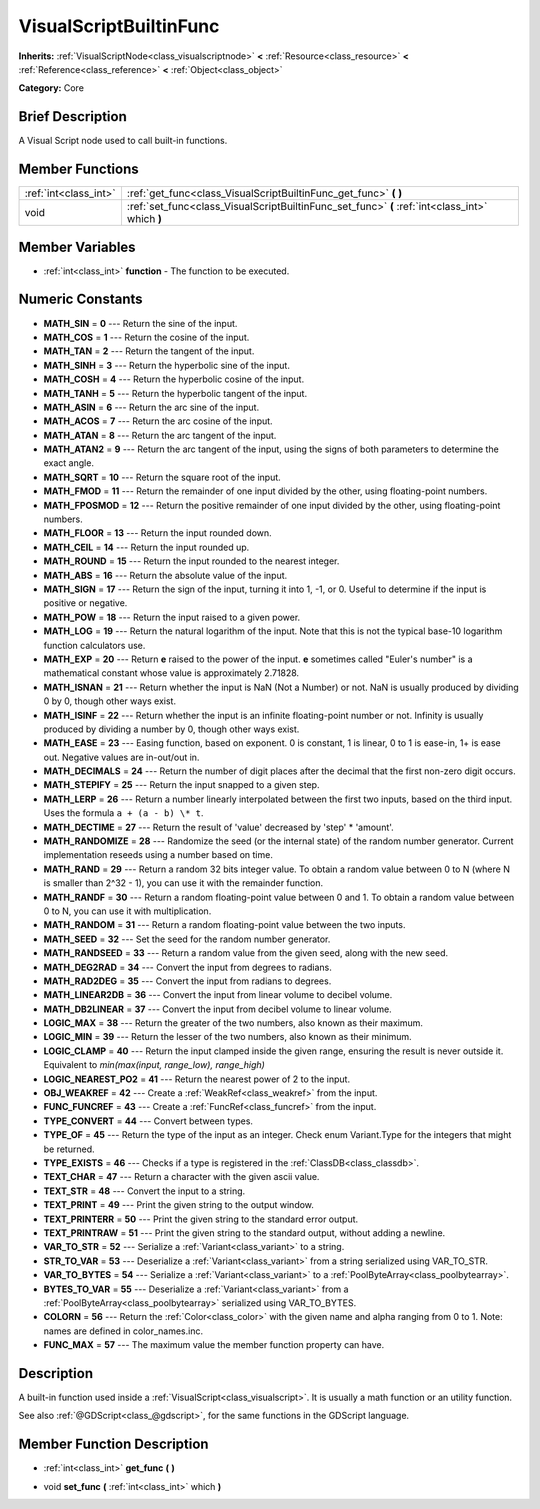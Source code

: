 .. Generated automatically by doc/tools/makerst.py in Godot's source tree.
.. DO NOT EDIT THIS FILE, but the VisualScriptBuiltinFunc.xml source instead.
.. The source is found in doc/classes or modules/<name>/doc_classes.

.. _class_VisualScriptBuiltinFunc:

VisualScriptBuiltinFunc
=======================

**Inherits:** :ref:`VisualScriptNode<class_visualscriptnode>` **<** :ref:`Resource<class_resource>` **<** :ref:`Reference<class_reference>` **<** :ref:`Object<class_object>`

**Category:** Core

Brief Description
-----------------

A Visual Script node used to call built-in functions.

Member Functions
----------------

+------------------------+---------------------------------------------------------------------------------------------------+
| :ref:`int<class_int>`  | :ref:`get_func<class_VisualScriptBuiltinFunc_get_func>`  **(** **)**                              |
+------------------------+---------------------------------------------------------------------------------------------------+
| void                   | :ref:`set_func<class_VisualScriptBuiltinFunc_set_func>`  **(** :ref:`int<class_int>` which  **)** |
+------------------------+---------------------------------------------------------------------------------------------------+

Member Variables
----------------

- :ref:`int<class_int>` **function** - The function to be executed.

Numeric Constants
-----------------

- **MATH_SIN** = **0** --- Return the sine of the input.
- **MATH_COS** = **1** --- Return the cosine of the input.
- **MATH_TAN** = **2** --- Return the tangent of the input.
- **MATH_SINH** = **3** --- Return the hyperbolic sine of the input.
- **MATH_COSH** = **4** --- Return the hyperbolic cosine of the input.
- **MATH_TANH** = **5** --- Return the hyperbolic tangent of the input.
- **MATH_ASIN** = **6** --- Return the arc sine of the input.
- **MATH_ACOS** = **7** --- Return the arc cosine of the input.
- **MATH_ATAN** = **8** --- Return the arc tangent of the input.
- **MATH_ATAN2** = **9** --- Return the arc tangent of the input, using the signs of both parameters to determine the exact angle.
- **MATH_SQRT** = **10** --- Return the square root of the input.
- **MATH_FMOD** = **11** --- Return the remainder of one input divided by the other, using floating-point numbers.
- **MATH_FPOSMOD** = **12** --- Return the positive remainder of one input divided by the other, using floating-point numbers.
- **MATH_FLOOR** = **13** --- Return the input rounded down.
- **MATH_CEIL** = **14** --- Return the input rounded up.
- **MATH_ROUND** = **15** --- Return the input rounded to the nearest integer.
- **MATH_ABS** = **16** --- Return the absolute value of the input.
- **MATH_SIGN** = **17** --- Return the sign of the input, turning it into 1, -1, or 0. Useful to determine if the input is positive or negative.
- **MATH_POW** = **18** --- Return the input raised to a given power.
- **MATH_LOG** = **19** --- Return the natural logarithm of the input. Note that this is not the typical base-10 logarithm function calculators use.
- **MATH_EXP** = **20** --- Return **e** raised to the power of the input. **e** sometimes called "Euler's number" is a mathematical constant whose value is approximately 2.71828.
- **MATH_ISNAN** = **21** --- Return whether the input is NaN (Not a Number) or not. NaN is usually produced by dividing 0 by 0, though other ways exist.
- **MATH_ISINF** = **22** --- Return whether the input is an infinite floating-point number or not. Infinity is usually produced by dividing a number by 0, though other ways exist.
- **MATH_EASE** = **23** --- Easing function, based on exponent. 0 is constant, 1 is linear, 0 to 1 is ease-in, 1+ is ease out. Negative values are in-out/out in.
- **MATH_DECIMALS** = **24** --- Return the number of digit places after the decimal that the first non-zero digit occurs.
- **MATH_STEPIFY** = **25** --- Return the input snapped to a given step.
- **MATH_LERP** = **26** --- Return a number linearly interpolated between the first two inputs, based on the third input. Uses the formula ``a + (a - b) \* t``.
- **MATH_DECTIME** = **27** --- Return the result of 'value' decreased by 'step' \* 'amount'.
- **MATH_RANDOMIZE** = **28** --- Randomize the seed (or the internal state) of the random number generator. Current implementation reseeds using a number based on time.
- **MATH_RAND** = **29** --- Return a random 32 bits integer value. To obtain a random value between 0 to N (where N is smaller than 2^32 - 1), you can use it with the remainder function.
- **MATH_RANDF** = **30** --- Return a random floating-point value between 0 and 1. To obtain a random value between 0 to N, you can use it with multiplication.
- **MATH_RANDOM** = **31** --- Return a random floating-point value between the two inputs.
- **MATH_SEED** = **32** --- Set the seed for the random number generator.
- **MATH_RANDSEED** = **33** --- Return a random value from the given seed, along with the new seed.
- **MATH_DEG2RAD** = **34** --- Convert the input from degrees to radians.
- **MATH_RAD2DEG** = **35** --- Convert the input from radians to degrees.
- **MATH_LINEAR2DB** = **36** --- Convert the input from linear volume to decibel volume.
- **MATH_DB2LINEAR** = **37** --- Convert the input from decibel volume to linear volume.
- **LOGIC_MAX** = **38** --- Return the greater of the two numbers, also known as their maximum.
- **LOGIC_MIN** = **39** --- Return the lesser of the two numbers, also known as their minimum.
- **LOGIC_CLAMP** = **40** --- Return the input clamped inside the given range, ensuring the result is never outside it. Equivalent to `min(max(input, range_low), range_high)`
- **LOGIC_NEAREST_PO2** = **41** --- Return the nearest power of 2 to the input.
- **OBJ_WEAKREF** = **42** --- Create a :ref:`WeakRef<class_weakref>` from the input.
- **FUNC_FUNCREF** = **43** --- Create a :ref:`FuncRef<class_funcref>` from the input.
- **TYPE_CONVERT** = **44** --- Convert between types.
- **TYPE_OF** = **45** --- Return the type of the input as an integer. Check enum Variant.Type for the integers that might be returned.
- **TYPE_EXISTS** = **46** --- Checks if a type is registered in the :ref:`ClassDB<class_classdb>`.
- **TEXT_CHAR** = **47** --- Return a character with the given ascii value.
- **TEXT_STR** = **48** --- Convert the input to a string.
- **TEXT_PRINT** = **49** --- Print the given string to the output window.
- **TEXT_PRINTERR** = **50** --- Print the given string to the standard error output.
- **TEXT_PRINTRAW** = **51** --- Print the given string to the standard output, without adding a newline.
- **VAR_TO_STR** = **52** --- Serialize a :ref:`Variant<class_variant>` to a string.
- **STR_TO_VAR** = **53** --- Deserialize a :ref:`Variant<class_variant>` from a string serialized using VAR_TO_STR.
- **VAR_TO_BYTES** = **54** --- Serialize a :ref:`Variant<class_variant>` to a :ref:`PoolByteArray<class_poolbytearray>`.
- **BYTES_TO_VAR** = **55** --- Deserialize a :ref:`Variant<class_variant>` from a :ref:`PoolByteArray<class_poolbytearray>` serialized using VAR_TO_BYTES.
- **COLORN** = **56** --- Return the :ref:`Color<class_color>` with the given name and alpha ranging from 0 to 1. Note: names are defined in color_names.inc.
- **FUNC_MAX** = **57** --- The maximum value the member function property can have.

Description
-----------

A built-in function used inside a :ref:`VisualScript<class_visualscript>`. It is usually a math function or an utility function.

See also :ref:`@GDScript<class_@gdscript>`, for the same functions in the GDScript language.

Member Function Description
---------------------------

.. _class_VisualScriptBuiltinFunc_get_func:

- :ref:`int<class_int>`  **get_func**  **(** **)**

.. _class_VisualScriptBuiltinFunc_set_func:

- void  **set_func**  **(** :ref:`int<class_int>` which  **)**


